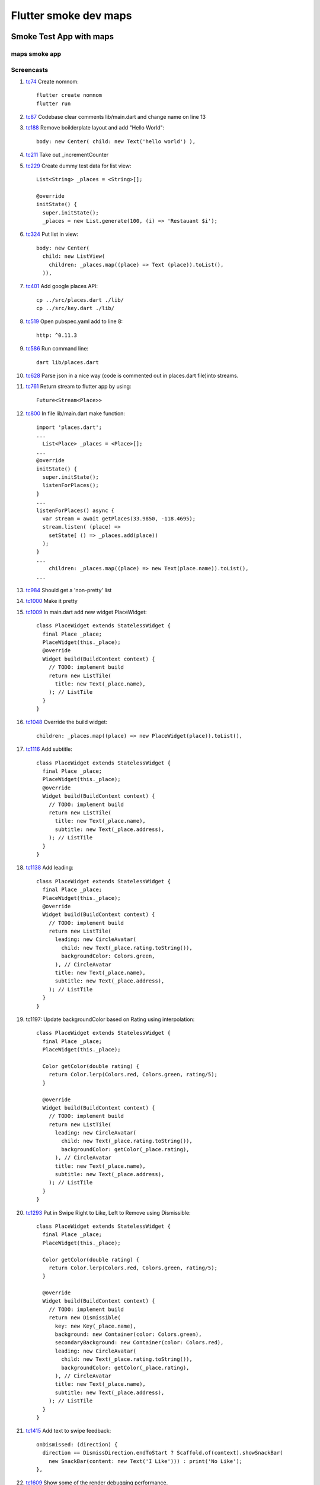 Flutter smoke dev maps
======================

========================
Smoke Test App with maps
========================

maps smoke app
--------------

Screencasts
-----------

#. tc74_ Create nomnom::

    flutter create nomnom
    flutter run

#. tc87_ Codebase clear comments lib/main.dart and change name on line 13
#. tc188_ Remove boilderplate layout and add "Hello World"::

      body: new Center( child: new Text('hello world') ),

#. tc211_ Take out _incrementCounter
#. tc229_ Create dummy test data for list view::

      List<String> _places = <String>[];

      @override
      initState() {
        super.initState();
        _places = new List.generate(100, (i) => 'Restauant $i');

#. tc324_ Put list in view::

      body: new Center( 
        child: new ListView(
          children: _places.map((place) => Text (place)).toList(),
        )),

#. tc401_ Add google places API::

    cp ../src/places.dart ./lib/
    cp ../src/key.dart ./lib/

#. tc519_ Open pubspec.yaml add to line 8::

      http: ^0.11.3

#. tc586_ Run command line::

      dart lib/places.dart

#. tc628_ Parse json in a nice way (code is commented out in places.dart file)into streams.

#. tc761_ Return stream to flutter app by using::

      Future<Stream<Place>>

#. tc800_ In file lib/main.dart make function::

    import 'places.dart';
    ...
      List<Place> _places = <Place>[];
    ...
    @override
    initState() {
      super.initState();
      listenForPlaces();
    }
    ...
    listenForPlaces() async {
      var stream = await getPlaces(33.9850, -118.4695);
      stream.listen( (place) => 
        setState[ () => _places.add(place))
      );
    }
    ...
        children: _places.map((place) => new Text(place.name)).toList(),
    ...

#. tc984_ Should get a 'non-pretty' list

#. tc1000_ Make it pretty

#. tc1009_ In main.dart add new widget PlaceWidget::

    class PlaceWidget extends StatelessWidget {
      final Place _place;
      PlaceWidget(this._place);
      @override
      Widget build(BuildContext context) {
        // TODO: implement build
        return new ListTile(
          title: new Text(_place.name),
        ); // ListTile
      }
    }

#. tc1048_ Override the build widget::

    children: _places.map((place) => new PlaceWidget(place)).toList(),

#. tc1116_ Add subtitle::

    class PlaceWidget extends StatelessWidget {
      final Place _place;
      PlaceWidget(this._place);
      @override
      Widget build(BuildContext context) {
        // TODO: implement build
        return new ListTile(
          title: new Text(_place.name),
          subtitle: new Text(_place.address),
        ); // ListTile
      }
    }

#. tc1138_ Add leading::

    class PlaceWidget extends StatelessWidget {
      final Place _place;
      PlaceWidget(this._place);
      @override
      Widget build(BuildContext context) {
        // TODO: implement build
        return new ListTile(
          leading: new CircleAvatar(
            child: new Text(_place.rating.toString()),
            backgroundColor: Colors.green,
          ), // CircleAvatar
          title: new Text(_place.name),
          subtitle: new Text(_place.address),
        ); // ListTile
      }
    }

#. tc1197: Update backgroundColor based on Rating using interpolation::

    class PlaceWidget extends StatelessWidget {
      final Place _place;
      PlaceWidget(this._place);

      Color getColor(double rating) {
        return Color.lerp(Colors.red, Colors.green, rating/5);
      }
      
      @override
      Widget build(BuildContext context) {
        // TODO: implement build
        return new ListTile(
          leading: new CircleAvatar(
            child: new Text(_place.rating.toString()),
            backgroundColor: getColor(_place.rating),
          ), // CircleAvatar
          title: new Text(_place.name),
          subtitle: new Text(_place.address),
        ); // ListTile
      }
    }

#. tc1293_ Put in Swipe Right to Like, Left to Remove using Dismissible::

    class PlaceWidget extends StatelessWidget {
      final Place _place;
      PlaceWidget(this._place);

      Color getColor(double rating) {
        return Color.lerp(Colors.red, Colors.green, rating/5);
      }
      
      @override
      Widget build(BuildContext context) {
        // TODO: implement build
        return new Dismissible(
          key: new Key(_place.name),
          background: new Container(color: Colors.green),
          secondaryBackground: new Container(color: Colors.red),
          leading: new CircleAvatar(
            child: new Text(_place.rating.toString()),
            backgroundColor: getColor(_place.rating),
          ), // CircleAvatar
          title: new Text(_place.name),
          subtitle: new Text(_place.address),
        ); // ListTile
      }
    }

#. tc1415_ Add text to swipe feedback::

    onDismissed: (direction) {
      direction == DismissDirection.endToStart ? Scaffold.of(context).showSnackBar(
        new SnackBar(content: new Text('I Like'))) : print('No Like');
    },

#. tc1609_ Show some of the render debugging performance.

.. _tc74: https://youtu.be/iflV0D0d1zQ?t=74
.. _tc87: https://youtu.be/iflV0D0d1zQ?t=87
.. _tc188: https://youtu.be/iflV0D0d1zQ?t=188
.. _tc211: https://youtu.be/iflV0D0d1zQ?t=211
.. _tc229: https://youtu.be/iflV0D0d1zQ?t=229
.. _tc324: https://youtu.be/iflV0D0d1zQ?t=324
.. _tc401: https://youtu.be/iflV0D0d1zQ?t=401
.. _tc519: https://youtu.be/iflV0D0d1zQ?t=519
.. _tc586: https://youtu.be/iflV0D0d1zQ?t=586
.. _tc628: https://youtu.be/iflV0D0d1zQ?t=628
.. _tc761: https://youtu.be/iflV0D0d1zQ?t=761
.. _tc800: https://youtu.be/iflV0D0d1zQ?t=800
.. _tc984: https://youtu.be/iflV0D0d1zQ?t=984
.. _tc1000: https://youtu.be/iflV0D0d1zQ?t=1000
.. _tc1009: https://youtu.be/iflV0D0d1zQ?t=1009
.. _tc1048: https://youtu.be/iflV0D0d1zQ?t=1048
.. _tc1116: https://youtu.be/iflV0D0d1zQ?t=1116
.. _tc1138: https://youtu.be/iflV0D0d1zQ?t=1138
.. _tc1197: https://youtu.be/iflV0D0d1zQ?t=1197
.. _tc1293: https://youtu.be/iflV0D0d1zQ?t=1293
.. _tc1415: https://youtu.be/iflV0D0d1zQ?t=1415
.. _tc1609: https://youtu.be/iflV0D0d1zQ?t=1609


.. raw:: html

    <div style="position: relative; padding-bottom: 5.25%; height: 0; overflow: hidden; max-width: 100%; height: auto;">
    <iframe width="1694" height="712" src="https://www.youtube.com/embed/iflV0D0d1zQ" frameborder="0" allow="autoplay; encrypted-media" allowfullscreen></iframe>
    </div>

==========
References
==========

 + Tutorial via "Let's live code in Flutter (DartConf 2018)" see youtube-flutter-maps-tutorial_
 + Github source for tutorial youtube-flutter-maps-github_ 

.. _youtube-flutter-maps-tutorial: https://youtu.be/iflV0D0d1zQ
.. _youtube-flutter-maps-github: https://github.com/mjohnsullivan/nomnom
